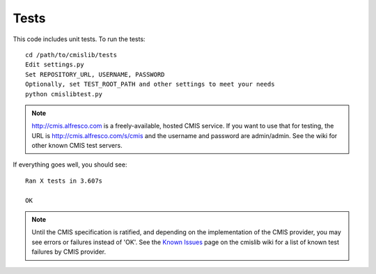 .. _tests:

=====
Tests
=====

This code includes unit tests. To run the tests::

   cd /path/to/cmislib/tests
   Edit settings.py
   Set REPOSITORY_URL, USERNAME, PASSWORD
   Optionally, set TEST_ROOT_PATH and other settings to meet your needs
   python cmislibtest.py

.. note::
   http://cmis.alfresco.com is a freely-available, hosted CMIS service. If you want to use that for testing, the URL is http://cmis.alfresco.com/s/cmis and the username and password are admin/admin. See the wiki for other known CMIS test servers.

If everything goes well, you should see::

   Ran X tests in 3.607s

   OK

.. note::
   Until the CMIS specification is ratified, and depending on the implementation of the CMIS provider, you may see errors or failures instead of 'OK'. See the `Known Issues <http://code.google.com/p/cmislib/wiki/KnownIssues>`_ page on the cmislib wiki for a list of known test failures by CMIS provider.
